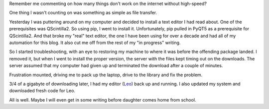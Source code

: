 
.. layout: post
.. title: Ugh! Speed Matters.
.. slug: ugh-speed-matters
.. date: 2018-02-22 13:19:17
.. tags: internet, frustration

Remember me commenting on how many things don't work on the internet without high-speed?

One thing I wasn't counting on was something as simple as file transfer.

Yesterday I was puttering around on my computer and decided to install a text editor I had read about. One of the prerequisites was QScintilla2. So using pip, I went to install it. Unfortunately, pip pulled in PyQT5 as a prerequisite for QScintilla2. And that broke my "real" text editor, the one I have been using for over a decade and had all of my automation for this blog. It also cut me off from the rest of my "in progress" writing.

So I started troubleshooting, with an eye to restoring my machine to where it was before the offending package landed. I removed it, but when I went to install the proper version, the server with the files kept timing out on the downloads. The server assumed that my computer had given up and terminated the download after a couple of minutes.

Frustration mounted, driving me to pack up the laptop, drive to the library and fix the problem.

3/4 of a gigabyte of downloading later, I had my editor (`Leo <http://www.leoeditor.com/>`_) back up and running. I also updated my system and downloaded fresh code for Leo.

All is well. Maybe I will even get in some writing before daughter comes home from school.

